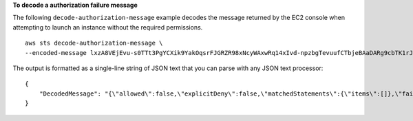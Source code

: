 **To decode a authorization failure message**

The following ``decode-authorization-message`` example decodes the message returned by the EC2 console when attempting to launch an instance without the required permissions.  ::

    aws sts decode-authorization-message \
    --encoded-message lxzA8VEjEvu-s0TTt3PgYCXik9YakOqsrFJGRZR98xNcyWAxwRq14xIvd-npzbgTevuufCTbjeBAaDARg9cbTK1rJbg3awM33o-Vy3ebPErE2-mWR9hVYdvX-0zKgVOWF9pWjZaJSMqxB-aLXo-I_8TTvBq88x8IFPbMArNdpu0IjxDjzf22PF3SOE3XvIQ-_PEO0aUqHCCcsSrFtvxm6yQD1nbm6VTIVrfa0Bzy8lsoMo7SjIaJ2r5vph6SY5vCCwg6o2JKe3hIHTa8zRrDbZSFMkcXOT6EOPkQXmaBsAC6ciG7Pz1JnEOvuj5NSTlSMljrAXczWuRKAs5GsMYiU8KZXZhokVzdQCUZkS5aVHumZbadu0io53jpgZqhMqvS4fyfK4auK0yKRMtS6JCXPlhkolEs7ZMFA0RVkutqhQqpSDPB5SX5l00lYipWyFK0_AyAx60vumPuVh8P0AzXwdFsT0l4D0m42NFIKxbWXsoJdqaOqVFyFEd0-Xx9AYAAIr6bhcis7C__bZh4dlAAWooHFGKgfoJcWGwgdzgbu9hWyVvKTpeot5hsb8qANYjJRCPXTKpi6PZfdijIkwb6gDMEsJ9qMtr62qP_989mwmtNgnVvBa_ir6oxJxVe_kL9SH1j5nsGDxQFajvPQhxWOHvEQIg_H0bnKWk

The output is formatted as a single-line string of JSON text that you can parse with any JSON text processor::

    {
        "DecodedMessage": "{\"allowed\":false,\"explicitDeny\":false,\"matchedStatements\":{\"items\":[]},\"failures\":{\"items\":[]},\"context\":{\"principal\":{\"id\":\"AIDAV3ZUEFP6J7GY7O6LO\",\"name\":\"chain-user\",\"arn\":\"arn:aws:iam::403299380220:user/chain-user\"},\"action\":\"ec2:RunInstances\",\"resource\":\"arn:aws:ec2:us-east-2:403299380220:instance/*\",\"conditions\":{\"items\":[{\"key\":\"ec2:InstanceMarketType\",\"values\":{\"items\":[{\"value\":\"on-demand\"}]}},{\"key\":\"aws:Resource\",\"values\":{\"items\":[{\"value\":\"instance/*\"}]}},{\"key\":\"aws:Account\",\"values\":{\"items\":[{\"value\":\"403299380220\"}]}},{\"key\":\"ec2:AvailabilityZone\",\"values\":{\"items\":[{\"value\":\"us-east-2b\"}]}},{\"key\":\"ec2:ebsOptimized\",\"values\":{\"items\":[{\"value\":\"false\"}]}},{\"key\":\"ec2:IsLaunchTemplateResource\",\"values\":{\"items\":[{\"value\":\"false\"}]}},{\"key\":\"ec2:InstanceType\",\"values\":{\"items\":[{\"value\":\"t2.micro\"}]}},{\"key\":\"ec2:RootDeviceType\",\"values\":{\"items\":[{\"value\":\"ebs\"}]}},{\"key\":\"aws:Region\",\"values\":{\"items\":[{\"value\":\"us-east-2\"}]}},{\"key\":\"aws:Service\",\"values\":{\"items\":[{\"value\":\"ec2\"}]}},{\"key\":\"ec2:InstanceID\",\"values\":{\"items\":[{\"value\":\"*\"}]}},{\"key\":\"aws:Type\",\"values\":{\"items\":[{\"value\":\"instance\"}]}},{\"key\":\"ec2:Tenancy\",\"values\":{\"items\":[{\"value\":\"default\"}]}},{\"key\":\"ec2:Region\",\"values\":{\"items\":[{\"value\":\"us-east-2\"}]}},{\"key\":\"aws:ARN\",\"values\":{\"items\":[{\"value\":\"arn:aws:ec2:us-east-2:403299380220:instance/*\"}]}}]}}}"
    }
